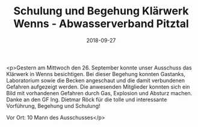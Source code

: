 #+TITLE: Schulung und Begehung Klärwerk Wenns - Abwasserverband Pitztal
#+DATE: 2018-09-27
#+FACEBOOK_URL: https://facebook.com/ffwenns/posts/2266069710134808

<p>Gestern am Mittwoch den 26. September konnte unser Ausschuss das Klärwerk in Wenns besichtigen.
Bei dieser Begehung konnten Gastanks, Laboratorium sowie die Becken angeschaut und die damit verbundenen Gefahren aufgezeigt werden. Die anwesenden Mitglieder konnten sich ein Bild mit vorhandenen Gefahren durch Gas, Explosion und Absturz machen.
Danke an den GF Ing. Dietmar Röck für die tolle und interessante Vorführung, Begehung und Schulung!

Vor Ort:
10 Mann des Ausschusses</p>
